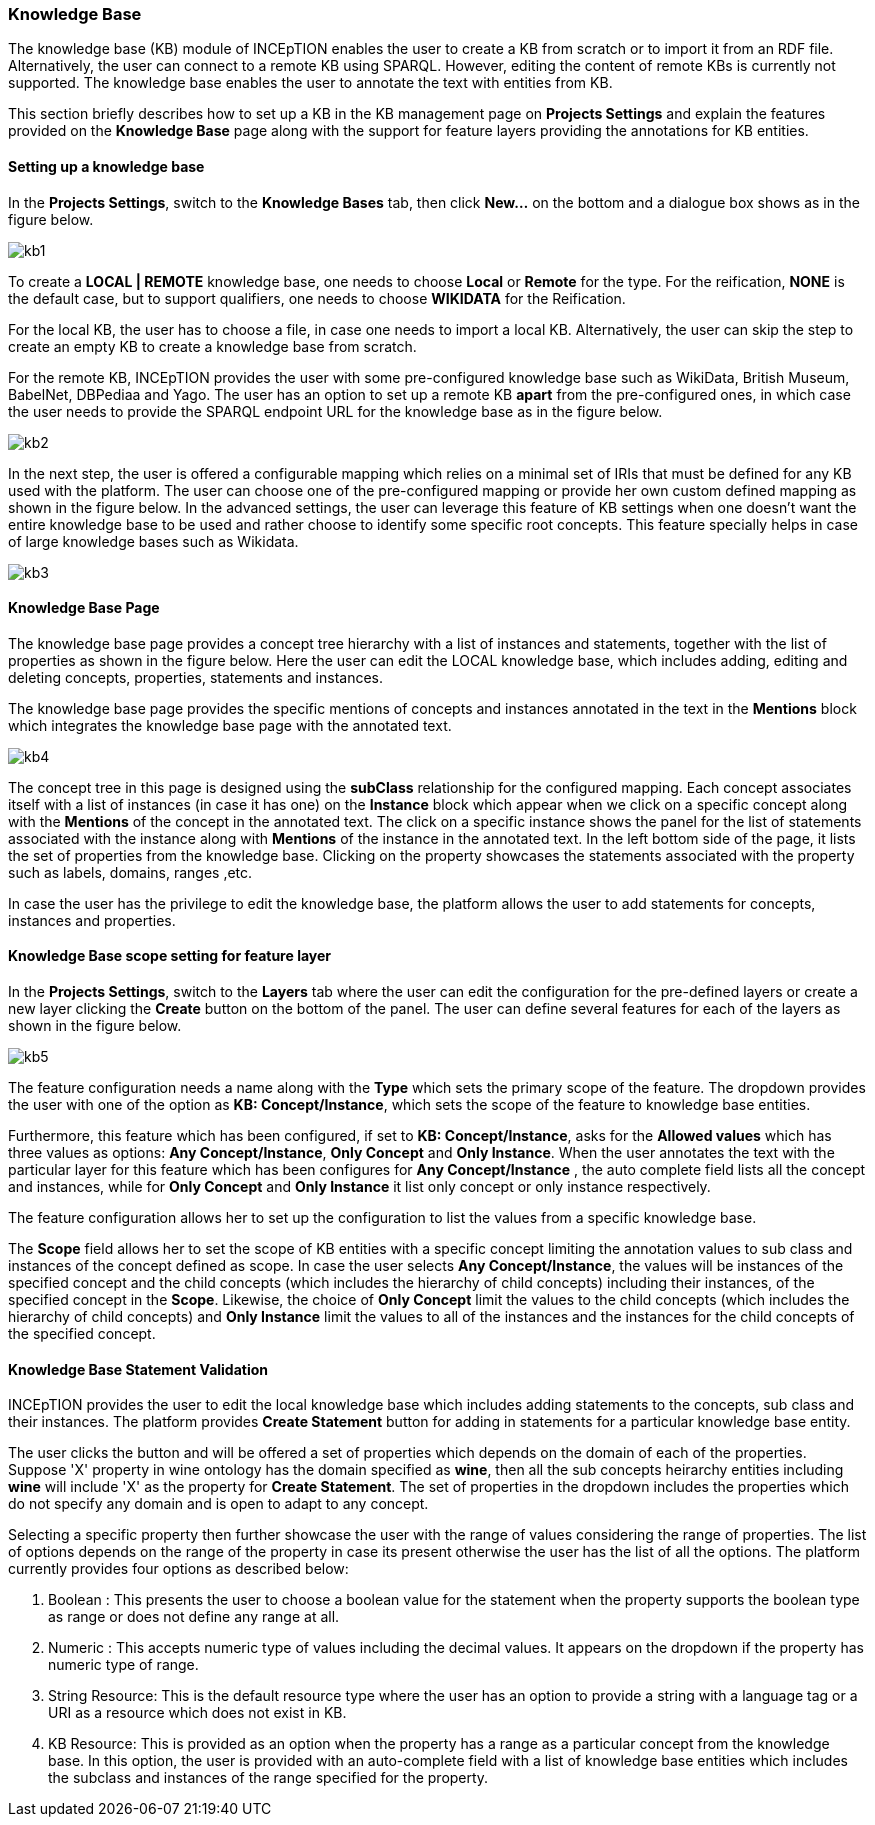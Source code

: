 [[sect_knowledge_base]]
=== Knowledge Base 

The knowledge base (KB) module of INCEpTION enables the user to create a KB from scratch or to import it from an RDF file. Alternatively, the user can connect to a remote KB using SPARQL. However, editing the content of remote KBs is currently not supported. The knowledge base enables the user to annotate the text with entities from KB. 

This section briefly describes how to set up a KB in the KB management page on *Projects Settings* and explain the features provided on the *Knowledge Base* page along with the support for feature layers providing the annotations for KB entities. 

==== Setting up a knowledge base 

In the *Projects Settings*, switch to the *Knowledge Bases* tab, then click *New…* on the bottom
 and a dialogue box shows as in the figure below.

[.thumb]
image::kb1.png[align="center"]

To create a *LOCAL | REMOTE*  knowledge base, one needs to choose *Local* or *Remote* for the type. For the reification,
*NONE* is the default case, but to support qualifiers, one needs to choose *WIKIDATA* for the Reification. 

For the local KB, the user has to choose a file, in case one needs to import a local KB. Alternatively, the user can skip the step to create an empty KB to create a knowledge base from scratch. 

For the remote KB, INCEpTION provides the user with some pre-configured knowledge base such as WikiData, British Museum, BabelNet, DBPediaa and Yago. The user has an option to set up a remote KB *apart* from the pre-configured ones, in which case the user needs to provide the SPARQL endpoint URL for the knowledge base as in the figure below.

[.thumb]
image::kb2.png[align="center"]

In the next step, the user is offered a configurable mapping which relies on a minimal set of IRIs that must be defined for any KB used with the platform. The user can choose one of the pre-configured mapping or provide her own custom defined mapping as shown in the figure below. In the advanced settings, the user can leverage this feature of KB settings when one doesn't want the entire knowledge base to be used and rather choose to identify some specific root concepts. This feature specially helps in case of large knowledge bases such as Wikidata.
 
[.thumb]
image::kb3.png[align="center"]

==== Knowledge Base Page

The knowledge base page provides a concept tree hierarchy with a list of instances and statements, together with the list of properties as shown in the figure below. Here the user can edit the LOCAL knowledge base, which includes adding, editing and deleting concepts, properties, statements and instances.

The knowledge base page provides the specific mentions of concepts and instances annotated in the text in the *Mentions* block which integrates the knowledge base page with the annotated text.  

[.thumb]
image::kb4.png[align="center"]

The concept tree in this page is designed using the *subClass* relationship for the configured mapping. Each concept associates itself with a list of instances (in case it has one) on the *Instance* block which appear when we click on a specific concept along with the *Mentions* of the concept in the annotated text. The click on a specific instance shows the panel for the list of statements associated with the instance along with *Mentions* of the instance in the annotated text. In the left bottom side of the page, it lists the set of properties from the knowledge base. Clicking on the property showcases the statements associated with the property such as labels, domains, ranges ,etc. 

In case the user has the privilege to edit the knowledge base, the platform allows the user to add statements for concepts, instances and properties. 

==== Knowledge Base scope setting for feature layer

In the *Projects Settings*, switch to the *Layers* tab where the user can edit the configuration for the pre-defined layers or create a new layer clicking the *Create* button on the bottom of the panel. The user can define several features for each of the layers as shown in the figure below.

[.thumb]
image::kb5.png[align="center"]

The feature configuration needs a name along with the *Type* which sets the primary scope of the feature. The dropdown provides the user with one of the option as *KB: Concept/Instance*, which sets the scope of the feature to knowledge base entities. 

Furthermore, this feature which has been configured, if set to *KB: Concept/Instance*, asks for the *Allowed values* which has three values as options: *Any Concept/Instance*, *Only Concept* and *Only Instance*. When the user annotates the text with the particular layer for this feature which has been configures for *Any Concept/Instance* , the auto complete field lists all the concept and instances, while for *Only Concept* and *Only Instance* it list only concept or only instance respectively.

The feature configuration allows her to set up the configuration to list the values from a specific knowledge base. 

The *Scope* field allows her to set the scope of KB entities with a specific concept limiting the annotation values to sub class and instances of the concept defined as scope. In case the user selects *Any Concept/Instance*, the values will be instances of the specified concept and the child concepts (which includes the hierarchy of child concepts) including their instances, of the specified concept in the *Scope*. Likewise, the choice of *Only Concept* limit the values to the child concepts (which includes the hierarchy of child concepts) and  *Only Instance* limit the values to all of the instances and the instances for the child concepts of the specified concept. 

==== Knowledge Base Statement Validation

INCEpTION provides the user to edit the local knowledge base which includes adding statements to the concepts, sub class and their instances. The platform provides *Create Statement* button for adding in statements for a particular knowledge base entity. 

The user clicks the button and will be offered a set of properties which depends on the domain of each of the properties. Suppose 'X' property in wine ontology has the domain specified as *wine*, then all the sub concepts heirarchy entities including *wine* will include 'X' as the property for *Create Statement*. The set of properties in the dropdown includes the properties which do not specify any domain and is open to adapt to any concept. 

Selecting a specific property then further showcase the user with the range of values considering the range of properties. The list of options depends on the range of the property in case its present otherwise the user has the list of all the options. The platform currently provides four options as described below: 

1. Boolean : This presents the user to choose a boolean value for the statement when the property supports the boolean type as range or does not define any range at all.

2. Numeric : This accepts numeric type of values including the decimal values. It appears on the dropdown if the property has numeric type of range. 

3. String Resource: This is the default resource type where the user has an option to provide a string with a language tag or a URI as a resource which does not exist in KB.  

4. KB Resource: This is provided as an option when the property has a range as a particular concept from the knowledge base. In this option, the user is provided with an auto-complete field with a list of knowledge base entities which includes the subclass and instances of the range specified for the property. 





